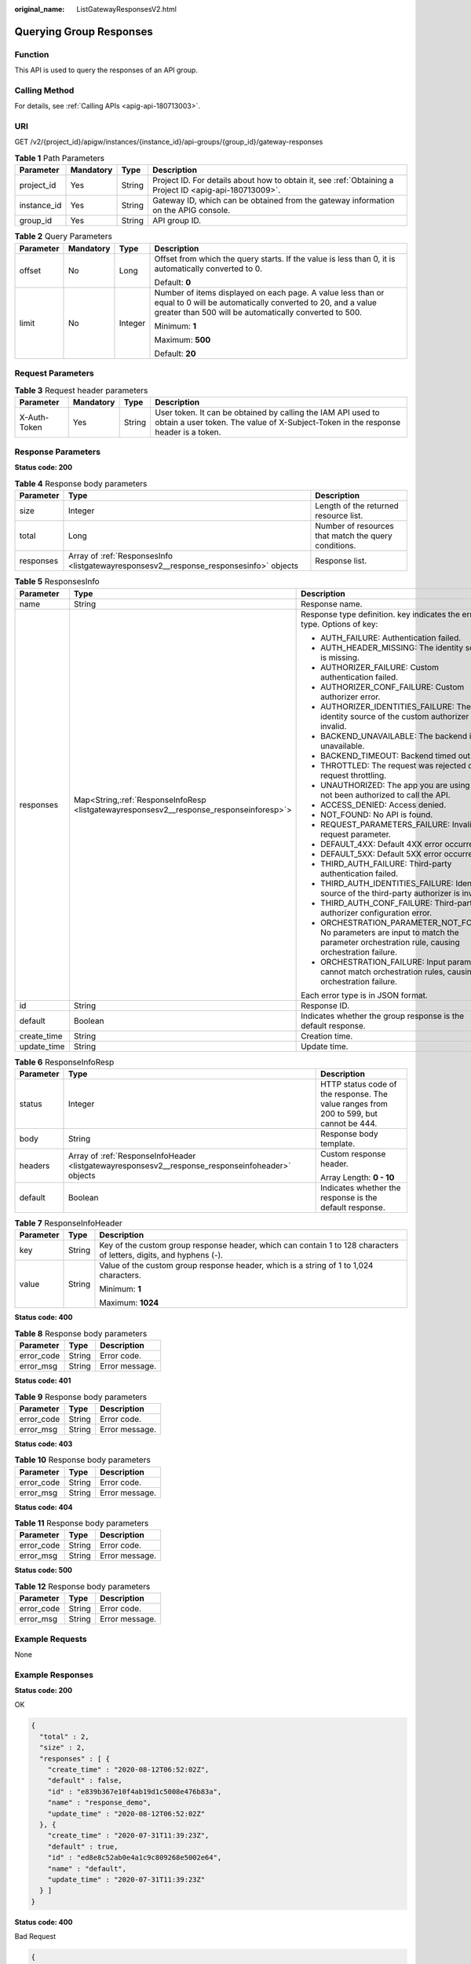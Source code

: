 :original_name: ListGatewayResponsesV2.html

.. _ListGatewayResponsesV2:

Querying Group Responses
========================

Function
--------

This API is used to query the responses of an API group.

Calling Method
--------------

For details, see :ref:`Calling APIs <apig-api-180713003>`.

URI
---

GET /v2/{project_id}/apigw/instances/{instance_id}/api-groups/{group_id}/gateway-responses

.. table:: **Table 1** Path Parameters

   +-------------+-----------+--------+---------------------------------------------------------------------------------------------------------+
   | Parameter   | Mandatory | Type   | Description                                                                                             |
   +=============+===========+========+=========================================================================================================+
   | project_id  | Yes       | String | Project ID. For details about how to obtain it, see :ref:`Obtaining a Project ID <apig-api-180713009>`. |
   +-------------+-----------+--------+---------------------------------------------------------------------------------------------------------+
   | instance_id | Yes       | String | Gateway ID, which can be obtained from the gateway information on the APIG console.                     |
   +-------------+-----------+--------+---------------------------------------------------------------------------------------------------------+
   | group_id    | Yes       | String | API group ID.                                                                                           |
   +-------------+-----------+--------+---------------------------------------------------------------------------------------------------------+

.. table:: **Table 2** Query Parameters

   +-----------------+-----------------+-----------------+-------------------------------------------------------------------------------------------------------------------------------------------------------------------------------------+
   | Parameter       | Mandatory       | Type            | Description                                                                                                                                                                         |
   +=================+=================+=================+=====================================================================================================================================================================================+
   | offset          | No              | Long            | Offset from which the query starts. If the value is less than 0, it is automatically converted to 0.                                                                                |
   |                 |                 |                 |                                                                                                                                                                                     |
   |                 |                 |                 | Default: **0**                                                                                                                                                                      |
   +-----------------+-----------------+-----------------+-------------------------------------------------------------------------------------------------------------------------------------------------------------------------------------+
   | limit           | No              | Integer         | Number of items displayed on each page. A value less than or equal to 0 will be automatically converted to 20, and a value greater than 500 will be automatically converted to 500. |
   |                 |                 |                 |                                                                                                                                                                                     |
   |                 |                 |                 | Minimum: **1**                                                                                                                                                                      |
   |                 |                 |                 |                                                                                                                                                                                     |
   |                 |                 |                 | Maximum: **500**                                                                                                                                                                    |
   |                 |                 |                 |                                                                                                                                                                                     |
   |                 |                 |                 | Default: **20**                                                                                                                                                                     |
   +-----------------+-----------------+-----------------+-------------------------------------------------------------------------------------------------------------------------------------------------------------------------------------+

Request Parameters
------------------

.. table:: **Table 3** Request header parameters

   +--------------+-----------+--------+----------------------------------------------------------------------------------------------------------------------------------------------------+
   | Parameter    | Mandatory | Type   | Description                                                                                                                                        |
   +==============+===========+========+====================================================================================================================================================+
   | X-Auth-Token | Yes       | String | User token. It can be obtained by calling the IAM API used to obtain a user token. The value of X-Subject-Token in the response header is a token. |
   +--------------+-----------+--------+----------------------------------------------------------------------------------------------------------------------------------------------------+

Response Parameters
-------------------

**Status code: 200**

.. table:: **Table 4** Response body parameters

   +-----------+----------------------------------------------------------------------------------------+------------------------------------------------------+
   | Parameter | Type                                                                                   | Description                                          |
   +===========+========================================================================================+======================================================+
   | size      | Integer                                                                                | Length of the returned resource list.                |
   +-----------+----------------------------------------------------------------------------------------+------------------------------------------------------+
   | total     | Long                                                                                   | Number of resources that match the query conditions. |
   +-----------+----------------------------------------------------------------------------------------+------------------------------------------------------+
   | responses | Array of :ref:`ResponsesInfo <listgatewayresponsesv2__response_responsesinfo>` objects | Response list.                                       |
   +-----------+----------------------------------------------------------------------------------------+------------------------------------------------------+

.. _listgatewayresponsesv2__response_responsesinfo:

.. table:: **Table 5** ResponsesInfo

   +-----------------------+-------------------------------------------------------------------------------------------+-----------------------------------------------------------------------------------------------------------------------------------------+
   | Parameter             | Type                                                                                      | Description                                                                                                                             |
   +=======================+===========================================================================================+=========================================================================================================================================+
   | name                  | String                                                                                    | Response name.                                                                                                                          |
   +-----------------------+-------------------------------------------------------------------------------------------+-----------------------------------------------------------------------------------------------------------------------------------------+
   | responses             | Map<String,\ :ref:`ResponseInfoResp <listgatewayresponsesv2__response_responseinforesp>`> | Response type definition. key indicates the error type. Options of key:                                                                 |
   |                       |                                                                                           |                                                                                                                                         |
   |                       |                                                                                           | -  AUTH_FAILURE: Authentication failed.                                                                                                 |
   |                       |                                                                                           | -  AUTH_HEADER_MISSING: The identity source is missing.                                                                                 |
   |                       |                                                                                           | -  AUTHORIZER_FAILURE: Custom authentication failed.                                                                                    |
   |                       |                                                                                           | -  AUTHORIZER_CONF_FAILURE: Custom authorizer error.                                                                                    |
   |                       |                                                                                           | -  AUTHORIZER_IDENTITIES_FAILURE: The identity source of the custom authorizer is invalid.                                              |
   |                       |                                                                                           | -  BACKEND_UNAVAILABLE: The backend is unavailable.                                                                                     |
   |                       |                                                                                           | -  BACKEND_TIMEOUT: Backend timed out.                                                                                                  |
   |                       |                                                                                           | -  THROTTLED: The request was rejected due to request throttling.                                                                       |
   |                       |                                                                                           | -  UNAUTHORIZED: The app you are using has not been authorized to call the API.                                                         |
   |                       |                                                                                           | -  ACCESS_DENIED: Access denied.                                                                                                        |
   |                       |                                                                                           | -  NOT_FOUND: No API is found.                                                                                                          |
   |                       |                                                                                           | -  REQUEST_PARAMETERS_FAILURE: Invalid request parameter.                                                                               |
   |                       |                                                                                           | -  DEFAULT_4XX: Default 4XX error occurred.                                                                                             |
   |                       |                                                                                           | -  DEFAULT_5XX: Default 5XX error occurred.                                                                                             |
   |                       |                                                                                           | -  THIRD_AUTH_FAILURE: Third-party authentication failed.                                                                               |
   |                       |                                                                                           | -  THIRD_AUTH_IDENTITIES_FAILURE: Identity source of the third-party authorizer is invalid.                                             |
   |                       |                                                                                           | -  THIRD_AUTH_CONF_FAILURE: Third-party authorizer configuration error.                                                                 |
   |                       |                                                                                           | -  ORCHESTRATION_PARAMETER_NOT_FOUND: No parameters are input to match the parameter orchestration rule, causing orchestration failure. |
   |                       |                                                                                           | -  ORCHESTRATION_FAILURE: Input parameters cannot match orchestration rules, causing orchestration failure.                             |
   |                       |                                                                                           |                                                                                                                                         |
   |                       |                                                                                           | Each error type is in JSON format.                                                                                                      |
   +-----------------------+-------------------------------------------------------------------------------------------+-----------------------------------------------------------------------------------------------------------------------------------------+
   | id                    | String                                                                                    | Response ID.                                                                                                                            |
   +-----------------------+-------------------------------------------------------------------------------------------+-----------------------------------------------------------------------------------------------------------------------------------------+
   | default               | Boolean                                                                                   | Indicates whether the group response is the default response.                                                                           |
   +-----------------------+-------------------------------------------------------------------------------------------+-----------------------------------------------------------------------------------------------------------------------------------------+
   | create_time           | String                                                                                    | Creation time.                                                                                                                          |
   +-----------------------+-------------------------------------------------------------------------------------------+-----------------------------------------------------------------------------------------------------------------------------------------+
   | update_time           | String                                                                                    | Update time.                                                                                                                            |
   +-----------------------+-------------------------------------------------------------------------------------------+-----------------------------------------------------------------------------------------------------------------------------------------+

.. _listgatewayresponsesv2__response_responseinforesp:

.. table:: **Table 6** ResponseInfoResp

   +-----------------------+--------------------------------------------------------------------------------------------------+----------------------------------------------------------------------------------------+
   | Parameter             | Type                                                                                             | Description                                                                            |
   +=======================+==================================================================================================+========================================================================================+
   | status                | Integer                                                                                          | HTTP status code of the response. The value ranges from 200 to 599, but cannot be 444. |
   +-----------------------+--------------------------------------------------------------------------------------------------+----------------------------------------------------------------------------------------+
   | body                  | String                                                                                           | Response body template.                                                                |
   +-----------------------+--------------------------------------------------------------------------------------------------+----------------------------------------------------------------------------------------+
   | headers               | Array of :ref:`ResponseInfoHeader <listgatewayresponsesv2__response_responseinfoheader>` objects | Custom response header.                                                                |
   |                       |                                                                                                  |                                                                                        |
   |                       |                                                                                                  | Array Length: **0 - 10**                                                               |
   +-----------------------+--------------------------------------------------------------------------------------------------+----------------------------------------------------------------------------------------+
   | default               | Boolean                                                                                          | Indicates whether the response is the default response.                                |
   +-----------------------+--------------------------------------------------------------------------------------------------+----------------------------------------------------------------------------------------+

.. _listgatewayresponsesv2__response_responseinfoheader:

.. table:: **Table 7** ResponseInfoHeader

   +-----------------------+-----------------------+---------------------------------------------------------------------------------------------------------------------+
   | Parameter             | Type                  | Description                                                                                                         |
   +=======================+=======================+=====================================================================================================================+
   | key                   | String                | Key of the custom group response header, which can contain 1 to 128 characters of letters, digits, and hyphens (-). |
   +-----------------------+-----------------------+---------------------------------------------------------------------------------------------------------------------+
   | value                 | String                | Value of the custom group response header, which is a string of 1 to 1,024 characters.                              |
   |                       |                       |                                                                                                                     |
   |                       |                       | Minimum: **1**                                                                                                      |
   |                       |                       |                                                                                                                     |
   |                       |                       | Maximum: **1024**                                                                                                   |
   +-----------------------+-----------------------+---------------------------------------------------------------------------------------------------------------------+

**Status code: 400**

.. table:: **Table 8** Response body parameters

   ========== ====== ==============
   Parameter  Type   Description
   ========== ====== ==============
   error_code String Error code.
   error_msg  String Error message.
   ========== ====== ==============

**Status code: 401**

.. table:: **Table 9** Response body parameters

   ========== ====== ==============
   Parameter  Type   Description
   ========== ====== ==============
   error_code String Error code.
   error_msg  String Error message.
   ========== ====== ==============

**Status code: 403**

.. table:: **Table 10** Response body parameters

   ========== ====== ==============
   Parameter  Type   Description
   ========== ====== ==============
   error_code String Error code.
   error_msg  String Error message.
   ========== ====== ==============

**Status code: 404**

.. table:: **Table 11** Response body parameters

   ========== ====== ==============
   Parameter  Type   Description
   ========== ====== ==============
   error_code String Error code.
   error_msg  String Error message.
   ========== ====== ==============

**Status code: 500**

.. table:: **Table 12** Response body parameters

   ========== ====== ==============
   Parameter  Type   Description
   ========== ====== ==============
   error_code String Error code.
   error_msg  String Error message.
   ========== ====== ==============

Example Requests
----------------

None

Example Responses
-----------------

**Status code: 200**

OK

.. code-block::

   {
     "total" : 2,
     "size" : 2,
     "responses" : [ {
       "create_time" : "2020-08-12T06:52:02Z",
       "default" : false,
       "id" : "e839b367e10f4ab19d1c5008e476b83a",
       "name" : "response_demo",
       "update_time" : "2020-08-12T06:52:02Z"
     }, {
       "create_time" : "2020-07-31T11:39:23Z",
       "default" : true,
       "id" : "ed8e8c52ab0e4a1c9c809268e5002e64",
       "name" : "default",
       "update_time" : "2020-07-31T11:39:23Z"
     } ]
   }

**Status code: 400**

Bad Request

.. code-block::

   {
     "error_code" : "APIG.2012",
     "error_msg" : "Invalid parameter value,parameterName:group_id. Please refer to the support documentation"
   }

**Status code: 401**

Unauthorized

.. code-block::

   {
     "error_code" : "APIG.1002",
     "error_msg" : "Incorrect token or token resolution failed"
   }

**Status code: 403**

Forbidden

.. code-block::

   {
     "error_code" : "APIG.1005",
     "error_msg" : "No permissions to request this method"
   }

**Status code: 404**

Not Found

.. code-block::

   {
     "error_code" : "APIG.3001",
     "error_msg" : "API group c77f5e81d9cb4424bf704ef2b0ac7600 does not exist"
   }

**Status code: 500**

Internal Server Error

.. code-block::

   {
     "error_code" : "APIG.9999",
     "error_msg" : "System error"
   }

Status Codes
------------

=========== =====================
Status Code Description
=========== =====================
200         OK
400         Bad Request
401         Unauthorized
403         Forbidden
404         Not Found
500         Internal Server Error
=========== =====================

Error Codes
-----------

See :ref:`Error Codes <errorcode>`.
